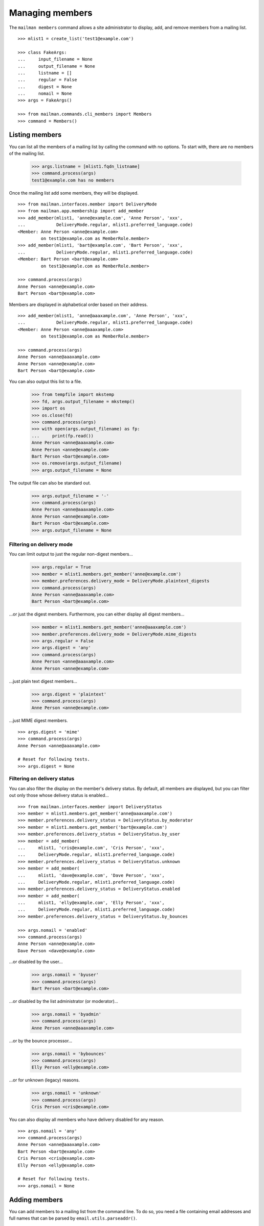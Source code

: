================
Managing members
================

The ``mailman members`` command allows a site administrator to display,
add, and remove members from a mailing list.
::

    >>> mlist1 = create_list('test1@example.com')

    >>> class FakeArgs:
    ...     input_filename = None
    ...     output_filename = None
    ...     listname = []
    ...     regular = False
    ...     digest = None
    ...     nomail = None
    >>> args = FakeArgs()

    >>> from mailman.commands.cli_members import Members
    >>> command = Members()


Listing members
===============

You can list all the members of a mailing list by calling the command with no
options.  To start with, there are no members of the mailing list.

    >>> args.listname = [mlist1.fqdn_listname]
    >>> command.process(args)
    test1@example.com has no members

Once the mailing list add some members, they will be displayed.
::

    >>> from mailman.interfaces.member import DeliveryMode
    >>> from mailman.app.membership import add_member
    >>> add_member(mlist1, 'anne@example.com', 'Anne Person', 'xxx',
    ...            DeliveryMode.regular, mlist1.preferred_language.code)
    <Member: Anne Person <anne@example.com>
             on test1@example.com as MemberRole.member>
    >>> add_member(mlist1, 'bart@example.com', 'Bart Person', 'xxx',
    ...            DeliveryMode.regular, mlist1.preferred_language.code)
    <Member: Bart Person <bart@example.com>
             on test1@example.com as MemberRole.member>

    >>> command.process(args)
    Anne Person <anne@example.com>
    Bart Person <bart@example.com>

Members are displayed in alphabetical order based on their address.
::

    >>> add_member(mlist1, 'anne@aaaxample.com', 'Anne Person', 'xxx',
    ...            DeliveryMode.regular, mlist1.preferred_language.code)
    <Member: Anne Person <anne@aaaxample.com>
             on test1@example.com as MemberRole.member>

    >>> command.process(args)
    Anne Person <anne@aaaxample.com>
    Anne Person <anne@example.com>
    Bart Person <bart@example.com>

You can also output this list to a file.

    >>> from tempfile import mkstemp
    >>> fd, args.output_filename = mkstemp()
    >>> import os
    >>> os.close(fd)
    >>> command.process(args)
    >>> with open(args.output_filename) as fp:
    ...     print(fp.read())
    Anne Person <anne@aaaxample.com>
    Anne Person <anne@example.com>
    Bart Person <bart@example.com>
    >>> os.remove(args.output_filename)
    >>> args.output_filename = None

The output file can also be standard out.

    >>> args.output_filename = '-'
    >>> command.process(args)
    Anne Person <anne@aaaxample.com>
    Anne Person <anne@example.com>
    Bart Person <bart@example.com>
    >>> args.output_filename = None


Filtering on delivery mode
--------------------------

You can limit output to just the regular non-digest members...

    >>> args.regular = True
    >>> member = mlist1.members.get_member('anne@example.com')
    >>> member.preferences.delivery_mode = DeliveryMode.plaintext_digests
    >>> command.process(args)
    Anne Person <anne@aaaxample.com>
    Bart Person <bart@example.com>

...or just the digest members.  Furthermore, you can either display all digest
members...

    >>> member = mlist1.members.get_member('anne@aaaxample.com')
    >>> member.preferences.delivery_mode = DeliveryMode.mime_digests
    >>> args.regular = False
    >>> args.digest = 'any'
    >>> command.process(args)
    Anne Person <anne@aaaxample.com>
    Anne Person <anne@example.com>

...just plain text digest members...

    >>> args.digest = 'plaintext'
    >>> command.process(args)
    Anne Person <anne@example.com>

...just MIME digest members.
::

    >>> args.digest = 'mime'
    >>> command.process(args)
    Anne Person <anne@aaaxample.com>

    # Reset for following tests.
    >>> args.digest = None


Filtering on delivery status
----------------------------

You can also filter the display on the member's delivery status.  By default,
all members are displayed, but you can filter out only those whose delivery
status is enabled...
::

    >>> from mailman.interfaces.member import DeliveryStatus
    >>> member = mlist1.members.get_member('anne@aaaxample.com')
    >>> member.preferences.delivery_status = DeliveryStatus.by_moderator
    >>> member = mlist1.members.get_member('bart@example.com')
    >>> member.preferences.delivery_status = DeliveryStatus.by_user
    >>> member = add_member(
    ...     mlist1, 'cris@example.com', 'Cris Person', 'xxx',
    ...     DeliveryMode.regular, mlist1.preferred_language.code)
    >>> member.preferences.delivery_status = DeliveryStatus.unknown
    >>> member = add_member(
    ...     mlist1, 'dave@example.com', 'Dave Person', 'xxx',
    ...     DeliveryMode.regular, mlist1.preferred_language.code)
    >>> member.preferences.delivery_status = DeliveryStatus.enabled
    >>> member = add_member(
    ...     mlist1, 'elly@example.com', 'Elly Person', 'xxx',
    ...     DeliveryMode.regular, mlist1.preferred_language.code)
    >>> member.preferences.delivery_status = DeliveryStatus.by_bounces

    >>> args.nomail = 'enabled'
    >>> command.process(args)
    Anne Person <anne@example.com>
    Dave Person <dave@example.com>

...or disabled by the user...

    >>> args.nomail = 'byuser'
    >>> command.process(args)
    Bart Person <bart@example.com>

...or disabled by the list administrator (or moderator)...

    >>> args.nomail = 'byadmin'
    >>> command.process(args)
    Anne Person <anne@aaaxample.com>

...or by the bounce processor...

    >>> args.nomail = 'bybounces'
    >>> command.process(args)
    Elly Person <elly@example.com>

...or for unknown (legacy) reasons.

    >>> args.nomail = 'unknown'
    >>> command.process(args)
    Cris Person <cris@example.com>

You can also display all members who have delivery disabled for any reason.
::

    >>> args.nomail = 'any'
    >>> command.process(args)
    Anne Person <anne@aaaxample.com>
    Bart Person <bart@example.com>
    Cris Person <cris@example.com>
    Elly Person <elly@example.com>

    # Reset for following tests.
    >>> args.nomail = None


Adding members
==============

You can add members to a mailing list from the command line.  To do so, you
need a file containing email addresses and full names that can be parsed by
``email.utils.parseaddr()``.
::

    >>> mlist2 = create_list('test2@example.com')

    >>> import os
    >>> path = os.path.join(config.VAR_DIR, 'addresses.txt')
    >>> with open(path, 'w') as fp:
    ...     for address in ('aperson@example.com',
    ...                     'Bart Person <bperson@example.com>',
    ...                     'cperson@example.com (Cate Person)',
    ...                     ):
    ...         print(address, file=fp)

    >>> args.input_filename = path
    >>> args.listname = [mlist2.fqdn_listname]
    >>> command.process(args)

    >>> from operator import attrgetter
    >>> dump_list(mlist2.members.addresses, key=attrgetter('email'))
    aperson@example.com
    Bart Person <bperson@example.com>
    Cate Person <cperson@example.com>

You can also specify ``-`` as the filename, in which case the addresses are
taken from standard input.
::

    >>> from io import StringIO
    >>> fp = StringIO()
    >>> for address in ('dperson@example.com',
    ...                 'Elly Person <eperson@example.com>',
    ...                 'fperson@example.com (Fred Person)',
    ...                 ):
    ...         print(address, file=fp)
    >>> filepos = fp.seek(0)
    >>> import sys
    >>> sys.stdin = fp

    >>> args.input_filename = '-'
    >>> command.process(args)
    >>> sys.stdin = sys.__stdin__

    >>> dump_list(mlist2.members.addresses, key=attrgetter('email'))
    aperson@example.com
    Bart Person <bperson@example.com>
    Cate Person <cperson@example.com>
    dperson@example.com
    Elly Person <eperson@example.com>
    Fred Person <fperson@example.com>

Blank lines and lines that begin with '#' are ignored.
::

    >>> with open(path, 'w') as fp:
    ...     for address in ('gperson@example.com',
    ...                     '# hperson@example.com',
    ...                     '   ',
    ...                     '',
    ...                     'iperson@example.com',
    ...                     ):
    ...         print(address, file=fp)

    >>> args.input_filename = path
    >>> command.process(args)
    >>> dump_list(mlist2.members.addresses, key=attrgetter('email'))
    aperson@example.com
    Bart Person <bperson@example.com>
    Cate Person <cperson@example.com>
    dperson@example.com
    Elly Person <eperson@example.com>
    Fred Person <fperson@example.com>
    gperson@example.com
    iperson@example.com

Addresses which are already subscribed are ignored, although a warning is
printed.
::

    >>> with open(path, 'w') as fp:
    ...     for address in ('gperson@example.com',
    ...                     'aperson@example.com',
    ...                     'jperson@example.com',
    ...                     ):
    ...         print(address, file=fp)

    >>> command.process(args)
    Already subscribed (skipping): gperson@example.com
    Already subscribed (skipping): aperson@example.com

    >>> dump_list(mlist2.members.addresses, key=attrgetter('email'))
    aperson@example.com
    Bart Person <bperson@example.com>
    Cate Person <cperson@example.com>
    dperson@example.com
    Elly Person <eperson@example.com>
    Fred Person <fperson@example.com>
    gperson@example.com
    iperson@example.com
    jperson@example.com


Displaying members
==================

With no arguments, the command displays all members of the list.

    >>> args.input_filename = None
    >>> command.process(args)
    aperson@example.com
    Bart Person <bperson@example.com>
    Cate Person <cperson@example.com>
    dperson@example.com
    Elly Person <eperson@example.com>
    Fred Person <fperson@example.com>
    gperson@example.com
    iperson@example.com
    jperson@example.com
